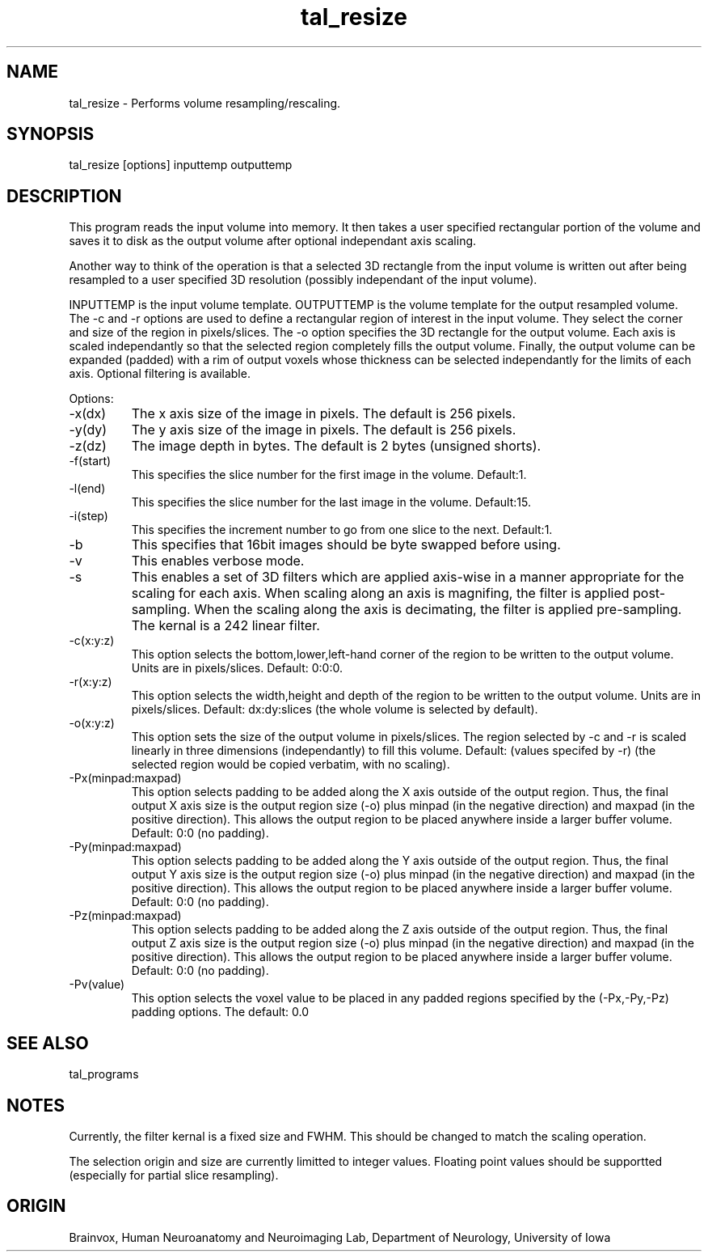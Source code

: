.TH tal_resize Brainvox
.SH NAME
tal_resize \- Performs volume resampling/rescaling.
.SH SYNOPSIS
tal_resize [options] inputtemp outputtemp
.SH DESCRIPTION
This program reads the input volume into memory.  It then takes a user
specified rectangular portion of the volume and saves it to disk as the
output volume after optional independant axis scaling.
.PP
Another way to think of the operation is that a selected 3D rectangle
from the input volume is written out after being resampled to a user
specified 3D resolution (possibly independant of the input volume).
.PP
INPUTTEMP is the input volume template.  OUTPUTTEMP is the 
volume template for the output resampled volume.  The -c and -r options 
are used to define a rectangular region of interest in the input volume.
They select the corner and size of the region in pixels/slices.  The -o
option specifies the 3D rectangle for the output volume.  Each axis is
scaled independantly so that the selected region completely fills the
output volume.  Finally, the output volume can be expanded (padded) with
a rim of output voxels whose thickness can be selected independantly for
the limits of each axis.  Optional filtering is available.
.PP
Options:
.TP
-x(dx)
The x axis size of the image in pixels.  The default is 256 pixels.
.TP
-y(dy)
The y axis size of the image in pixels.  The default is 256 pixels.
.TP
-z(dz)
The image depth in bytes.  The default is 2 bytes (unsigned shorts).
.TP
-f(start)
This specifies the slice number for the first image in the volume.  Default:1.
.TP
-l(end)
This specifies the slice number for the last image in the volume.  Default:15.
.TP
-i(step)
This specifies the increment number to go from one slice to the next.  Default:1.
.TP
-b
This specifies that 16bit images should be byte swapped before using.
.TP
-v
This enables verbose mode.
.TP
-s
This enables a set of 3D filters which are applied axis-wise in a manner
appropriate for the scaling for each axis.  When scaling along an axis 
is magnifing, the filter is applied post-sampling.  When the scaling
along the axis is decimating, the filter is applied pre-sampling.  The
kernal is a 242 linear filter.
.TP
-c(x:y:z)
This option selects the bottom,lower,left-hand corner of the region to be
written to the output volume.  Units are in pixels/slices.  Default: 0:0:0.
.TP
-r(x:y:z)
This option selects the width,height and depth of the region to be written
to the output volume. Units are in pixels/slices.  Default: dx:dy:slices 
(the whole volume is selected by default).
.TP
-o(x:y:z)
This option sets the size of the output volume in pixels/slices.  The region
selected by -c and -r is scaled linearly in three dimensions (independantly)
to fill this volume.  Default: (values specifed by -r) (the selected region
would be copied verbatim, with no scaling).
.TP
-Px(minpad:maxpad)
This option selects padding to be added along the X axis outside of the output
region.  Thus, the final output X axis size is the output region size (-o) 
plus minpad (in the negative direction) and maxpad (in the positive direction).
This allows the output region to be placed anywhere inside a larger buffer 
volume.  Default: 0:0 (no padding).
.TP
-Py(minpad:maxpad)
This option selects padding to be added along the Y axis outside of the output
region.  Thus, the final output Y axis size is the output region size (-o) 
plus minpad (in the negative direction) and maxpad (in the positive direction).
This allows the output region to be placed anywhere inside a larger buffer 
volume.  Default: 0:0 (no padding).
.TP
-Pz(minpad:maxpad)
This option selects padding to be added along the Z axis outside of the output
region.  Thus, the final output Z axis size is the output region size (-o) 
plus minpad (in the negative direction) and maxpad (in the positive direction).
This allows the output region to be placed anywhere inside a larger buffer 
volume.  Default: 0:0 (no padding).
.TP
-Pv(value)
This option selects the voxel value to be placed in any padded regions
specified by the (-Px,-Py,-Pz) padding options.  The default: 0.0
.PP
.SH SEE ALSO
tal_programs
.SH NOTES
Currently, the filter kernal is a fixed size and FWHM.  This should be
changed to match the scaling operation.
.PP
The selection origin and size are currently limitted to integer values. 
Floating point values should be supportted (especially for partial slice
resampling).
.SH ORIGIN
Brainvox, Human Neuroanatomy and Neuroimaging Lab, Department of Neurology,
University of Iowa
